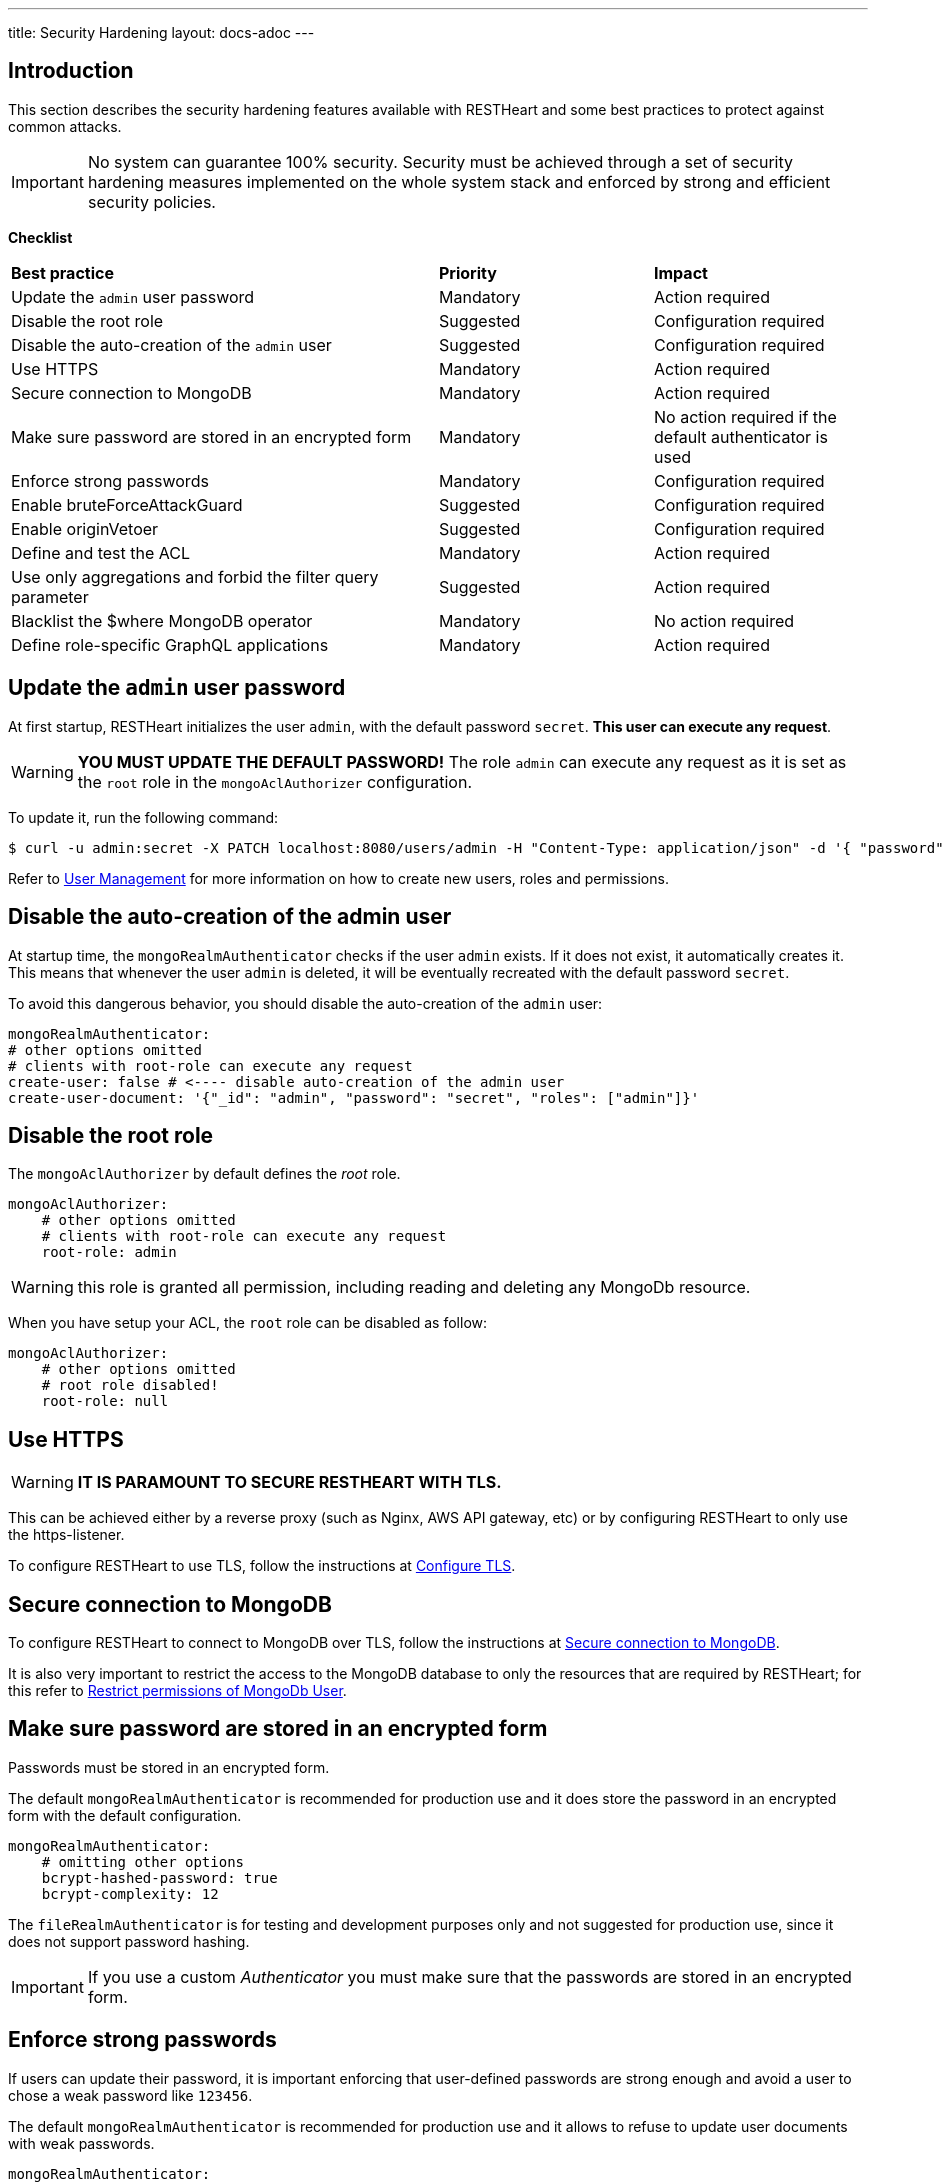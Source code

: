 ---
title: Security Hardening
layout: docs-adoc
---

== Introduction

This section describes the security hardening features available with RESTHeart
and some best practices to protect against common attacks.

IMPORTANT: No system can guarantee 100% security. Security must be achieved through
a set of security hardening measures implemented on the whole system stack
and enforced by strong and efficient security policies.

*Checklist*

[.table]
[cols="2,1,1"]
|===
|*Best practice* |*Priority* |*Impact*
|Update the `admin` user password|Mandatory|Action required
|Disable the root role|Suggested|Configuration required
|Disable the auto-creation of the `admin` user|Suggested|Configuration required
|Use HTTPS|Mandatory|Action required
|Secure connection to MongoDB|Mandatory|Action required
|Make sure password are stored in an encrypted form|Mandatory|No action required if the default authenticator is used
|Enforce strong passwords|Mandatory|Configuration required
|Enable bruteForceAttackGuard|Suggested|Configuration required
|Enable originVetoer|Suggested|Configuration required
|Define and test the ACL|Mandatory|Action required
|Use only aggregations and forbid the filter query parameter|Suggested|Action required
|Blacklist the $where MongoDB operator|Mandatory|No action required
|Define role-specific GraphQL applications|Mandatory|Action required
|===

== Update the `admin` user password

At first startup, RESTHeart initializes the user `admin`, with the default password `secret`. *This user can execute any request*.

WARNING: *YOU MUST UPDATE THE DEFAULT PASSWORD!* The role `admin` can execute any request as it is set as the `root` role in the `mongoAclAuthorizer` configuration.

To update it, run the following command:

[source,bash]
$ curl -u admin:secret -X PATCH localhost:8080/users/admin -H "Content-Type: application/json" -d '{ "password": "my-strong-password" }'

Refer to link:/docs/security/user-management/[User Management] for more information on how to create new users, roles and permissions.

== Disable the auto-creation of the admin user

At startup time, the `mongoRealmAuthenticator` checks if the user `admin` exists. If it does not exist, it automatically creates it. This means that whenever the user `admin` is deleted, it will be eventually recreated with the default password `secret`.

To avoid this dangerous behavior, you should disable the auto-creation of the `admin` user:

[source,yml]
----
mongoRealmAuthenticator:
# other options omitted
# clients with root-role can execute any request
create-user: false # <---- disable auto-creation of the admin user
create-user-document: '{"_id": "admin", "password": "secret", "roles": ["admin"]}'
----

== Disable the root role

The `mongoAclAuthorizer` by default defines the _root_ role.

[source,yml]
----
mongoAclAuthorizer:
    # other options omitted
    # clients with root-role can execute any request
    root-role: admin
----

WARNING: this role is granted all permission, including reading and deleting any MongoDb resource.

When you have setup your ACL, the `root` role can be disabled as follow:

[source,yml]
----
mongoAclAuthorizer:
    # other options omitted
    # root role disabled!
    root-role: null
----

== Use HTTPS

WARNING: *IT IS PARAMOUNT TO SECURE RESTHEART WITH TLS.*

This can be achieved either by a reverse proxy (such as Nginx, AWS API gateway, etc)
or by configuring RESTHeart to only use the https-listener.

To configure RESTHeart to use TLS, follow the instructions at link:/docs/security/tls/[Configure TLS].

== Secure connection to MongoDB

To configure RESTHeart to connect to MongoDB over TLS, follow the instructions at link:/docs/mongodb-rest/secure-connection-to-mongodb/[Secure connection to MongoDB].

It is also very important to restrict the access to the MongoDB database to only the resources that are required by RESTHeart; for this refer to link:/docs/mongodb-rest/secure-connection-to-mongodb/#restrict-permissions-of-mongodb-user[Restrict permissions of MongoDb User].

== Make sure password are stored in an encrypted form

Passwords must be stored in an encrypted form.

The default `mongoRealmAuthenticator` is recommended for production use and it does store the password in an encrypted form with the default configuration.

[source,yml]
----
mongoRealmAuthenticator:
    # omitting other options
    bcrypt-hashed-password: true
    bcrypt-complexity: 12
----

The `fileRealmAuthenticator` is for testing and development purposes only and not suggested for production use, since it does not support password hashing.

IMPORTANT: If you use a custom _Authenticator_ you must make sure that the passwords are stored in an encrypted form.

== Enforce strong passwords

If users can update their password, it is important enforcing that user-defined passwords are strong enough and avoid a user to chose a weak password like `123456`.

The default `mongoRealmAuthenticator` is recommended for production use and it allows to refuse to update user documents with weak passwords.

[source,yml]
----
mongoRealmAuthenticator:
    # omitting other options
    enforce-minimum-password-strenght: false
    # Integer from 0 to 4
    # 0 Weak        （guesses < 3^10）
    # 1 Fair        （guesses < 6^10）
    # 2 Good        （guesses < 8^10）
    # 3 Strong      （guesses < 10^10）
    # 4 Very strong （guesses >= 10^10）
    minimum-password-strength: 3
----

== bruteForceAttackGuard

`bruteForceAttackGuard` defends from brute force password cracking attacks
by returning `429 Too Many Requests` when more than `max-failed-attempts` wrong requests are received in last 10 seconds from the same ip.

IMPORTANT: if RESTHeart is behind a revers proxy, this must set the header `X-Forwarded-For` with the client IP. In this case set the option `trust-x-forwarded-for: true`

[source,yml]
----
# defends from brute force password cracking attacks
# by returning `429 Too Many Requests` when more than
# `max-failed-attempts` wrong requests
# are received in last 10 seconds from the same ip
bruteForceAttackGuard:
    enabled: false
    # if true, the source ip is obtained from X-Forwarded-For header
    # this requires that header being set by the proxy, dangerous otherwise
    trust-x-forwarded-for: false
    # max number of failed attempts in 10 seconds sliding window
    # before returning 429 Too Many Requests
    max-failed-attempts: 5
----

== originVetoer

`originVetoer` protects from CSRF attacks by forbidding requests whose Origin header is not whitelisted

NOTE: this is disable by default and musts be activated by adding the following configuration with the correct whitelist to your `restheart.yml` file:

[source,yml]
----
# originVetoer protects from CSRF attacks by forbidding requests whose Origin header is not whitelisted
originVetoer:
    enabled: true
    whitelist:
    - https://restheart.org
    - https://restheart.com
----

== Define and test the ACL

The `mongoAclAuthorizer` allows to define a very fine grained, role based ACL.

The permissions set must allow to execute just the required requests, blacklisting unused query parameters, projecting the response to hide sensitive data, merging the request body with sensitive properties at the server-side, filtering writes and reads.

The following permission document is an example of a very fine grained ACL:

[source,json]
----
{
    "_id": "userCanCreateDocumentsInOwnCollection",
    "description": [
        "**** DESCRIPTION PROPERTY IS NOT REQUIRED, HERE ONLY FOR DOCUMENTATION PURPOSES",
        "allow role 'user' to create documents under /{userid}",
        "the request content must contain 'title' and 'content' <- bson-request-contains(title, content)",
        "the request content cannot contain any property other than 'title' and 'content' <- bson-request-whitelist(title, content)",
        "no qparams can be specified <- qparams-whitelist()",
        "the property 'author' and 'status' are added to the request at server-side <- mergeRequest",
        "the property 'log' with some request values is added to the request at server-side <- mergeRequest"
    ],
    "roles": ["user"],
    "priority": 100,
    "predicate": "method(POST) and path-template('/{userid}') and equals(@user._id, ${userid}) and bson-request-whitelist(title, content) and bson-request-contains(title, content) and qparams-whitelist()",
    "mongo": {
      "mergeRequest": {
        "author": "@user._id",
        "status": "draft",
        "log": "@request"
      }
    }
  }
----

Refer to link:/docs/security/authorization/#format-of-permissions[Format of permission] for more information.

NOTE: When the permission language cannot be used and you need more control, you can define a custom `Vetoer` or an `Request Interceptor` that can enforce additional checking logic.

== Use only aggregations and forbid the `filter` query parameter

The `filter` query parameter for the Mongo REST API allows clients to execute any MongoDB query.

This is very convenient at development time, however when you are ready to deploy your application, you should blacklist the `filter` query parameter in your ACL and rely on link:/docs/mongodb-rest/aggregations/[Aggregations] to expose, well defined and secured queries.

== Blacklist the `$where` MongoDB operator

If you cannot disable the `filter` query parameter, you can blacklist unused operators, using the `filterOperatorsBlacklist` plugin.

The `$where` MongoDB query operator is dangerous and should not be used in any case.

NOTE: `filterOperatorsBlacklist` is enabled by default and blacklists `$where`.

== Define role-specific GraphQL applications

NOTE: The GraphQL API is read-only, so you should only pay attention to avoid exposing sensitive information to users. This very important due to the nature of GraphQL that allows the client to request data in any format allowed by the GraphQL schema.

In order secure the GraphQL API, several GraphQL applications should be defined with different read logic and bound to different URIs. In this way, different roles can be granted access to different subsets of the GraphQL apps thus protecting the information.

WARNING: Protecting the GraphQL API requires the application definitions to be defined with the correct filtering options. Always test your APIs!